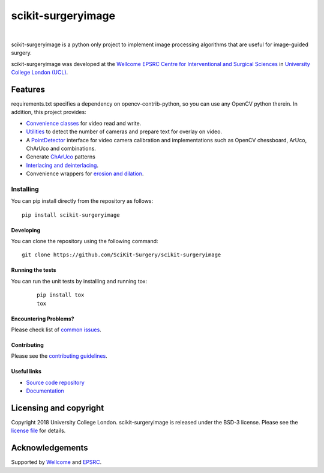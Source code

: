 scikit-surgeryimage
====================

.. image:: https://github.com/SciKit-Surgery/scikit-surgeryimage/raw/master/weiss_logo.png
   :height: 128px
   :width: 128px
   :target: https://github.com/SciKit-Surgery/scikit-surgeryimage
   :alt: Logo

|

.. image:: https://github.com/SciKit-Surgery/scikit-surgeryimage/workflows/.github/workflows/ci.yml/badge.svg
   :target: https://github.com/SciKit-Surgery/scikit-surgeryimage/actions
   :alt: GitHub Actions CI status

.. image:: https://coveralls.io/repos/github/SciKit-Surgery/scikit-surgeryimage/badge.svg?branch=master&service=github
    :target: https://coveralls.io/github/SciKit-Surgery/scikit-surgeryimage?branch=master
    :alt: Test coverage

.. image:: https://readthedocs.org/projects/scikit-surgeryimage/badge/?version=latest
    :target: http://scikit-surgeryimage.readthedocs.io/en/latest/?badge=latest
    :alt: Documentation Status



scikit-surgeryimage is a python only project to implement image processing algorithms
that are useful for image-guided surgery.

scikit-surgeryimage was developed at the `Wellcome EPSRC Centre for Interventional and Surgical Sciences`_ in `University College London (UCL)`_.

.. features-start

Features
--------

requirements.txt specifies a dependency on opencv-contrib-python, so you can use any OpenCV python therein.
In addition, this project provides:

* `Convenience classes <https://scikit-surgeryimage.readthedocs.io/en/latest/module_ref.html#data-acquisition>`_ for video read and write.
* `Utilities <https://scikit-surgeryimage.readthedocs.io/en/latest/module_ref.html#calibration-tools>`_ to detect the number of cameras and prepare text for overlay on video.
* A `PointDetector <https://scikit-surgeryimage.readthedocs.io/en/latest/module_ref.html#utilities>`_ interface for video camera calibration and implementations such as OpenCV chessboard, ArUco, ChArUco and combinations.
* Generate `ChArUco <https://scikit-surgeryimage.readthedocs.io/en/latest/module_ref.html#sksurgeryimage.calibration.charuco.make_charuco_board>`_ patterns
* `Interlacing and deinterlacing <https://scikit-surgeryimage.readthedocs.io/en/latest/module_ref.html#video-interlacing-functions>`_.
* Convenience wrappers for `erosion and dilation <https://scikit-surgeryimage.readthedocs.io/en/latest/module_ref.html#module-sksurgeryimage.processing.morphological_operators>`_.

.. features-end

Installing
~~~~~~~~~~

You can pip install directly from the repository as follows:
::

    pip install scikit-surgeryimage


Developing
^^^^^^^^^^

You can clone the repository using the following command:

::

    git clone https://github.com/SciKit-Surgery/scikit-surgeryimage


Running the tests
^^^^^^^^^^^^^^^^^

You can run the unit tests by installing and running tox:

    ::

      pip install tox
      tox

Encountering Problems?
^^^^^^^^^^^^^^^^^^^^^^
Please check list of `common issues`_.

Contributing
^^^^^^^^^^^^

Please see the `contributing guidelines`_.


Useful links
^^^^^^^^^^^^

* `Source code repository`_
* `Documentation`_


Licensing and copyright
-----------------------

Copyright 2018 University College London.
scikit-surgeryimage is released under the BSD-3 license. Please see the `license file`_ for details.


Acknowledgements
----------------

Supported by `Wellcome`_ and `EPSRC`_.


.. _`Wellcome EPSRC Centre for Interventional and Surgical Sciences`: http://www.ucl.ac.uk/weiss
.. _`source code repository`: https://github.com/SciKit-Surgery/scikit-surgeryimage
.. _`Documentation`: https://scikit-surgeryimage.readthedocs.io
.. _`University College London (UCL)`: http://www.ucl.ac.uk/
.. _`Wellcome`: https://wellcome.ac.uk/
.. _`EPSRC`: https://www.epsrc.ac.uk/
.. _`contributing guidelines`: https://github.com/SciKit-Surgery/scikit-surgeryimage/blob/master/CONTRIBUTING.rst
.. _`license file`: https://github.com/SciKit-Surgery/scikit-surgeryimage/blob/master/LICENSE
.. _`common issues`: https://github.com/SciKit-Surgery/scikit-surgery/wikis/Common-Issues
